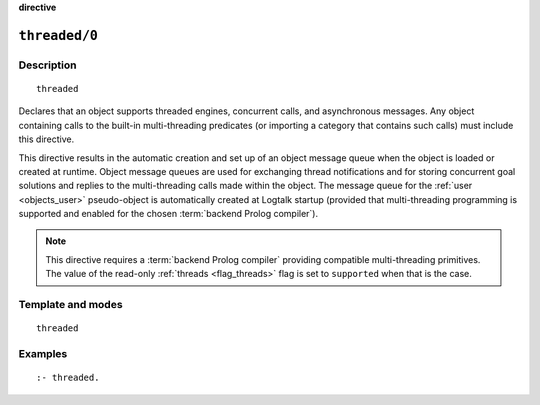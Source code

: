 ..
   This file is part of Logtalk <https://logtalk.org/>  
   SPDX-FileCopyrightText: 1998-2023 Paulo Moura <pmoura@logtalk.org>
   SPDX-License-Identifier: Apache-2.0

   Licensed under the Apache License, Version 2.0 (the "License");
   you may not use this file except in compliance with the License.
   You may obtain a copy of the License at

       http://www.apache.org/licenses/LICENSE-2.0

   Unless required by applicable law or agreed to in writing, software
   distributed under the License is distributed on an "AS IS" BASIS,
   WITHOUT WARRANTIES OR CONDITIONS OF ANY KIND, either express or implied.
   See the License for the specific language governing permissions and
   limitations under the License.


.. rst-class:: align-right

**directive**

.. index:: pair: threaded/0; Directive
.. _directives_threaded_0:

``threaded/0``
==============

Description
-----------

::

   threaded

Declares that an object supports threaded engines, concurrent calls,
and asynchronous messages. Any object containing calls to the built-in
multi-threading predicates (or importing a category that contains such
calls) must include this directive.

This directive results in the automatic creation and set up of an object
message queue when the object is loaded or created at runtime. Object
message queues are used for exchanging thread notifications and for
storing concurrent goal solutions and replies to the multi-threading
calls made within the object. The message queue for the
:ref:`user <objects_user>` pseudo-object is automatically created at
Logtalk startup (provided that multi-threading programming is supported
and enabled for the chosen :term:`backend Prolog compiler`).

.. note::

   This directive requires a :term:`backend Prolog compiler` providing
   compatible multi-threading primitives. The value of the read-only
   :ref:`threads <flag_threads>` flag is set to ``supported`` when that
   is the case.

Template and modes
------------------

::

   threaded

Examples
--------

::

   :- threaded.

.. seealso::

   :ref:`directives_synchronized_1`,
   :ref:`predicates_object_property_2`
